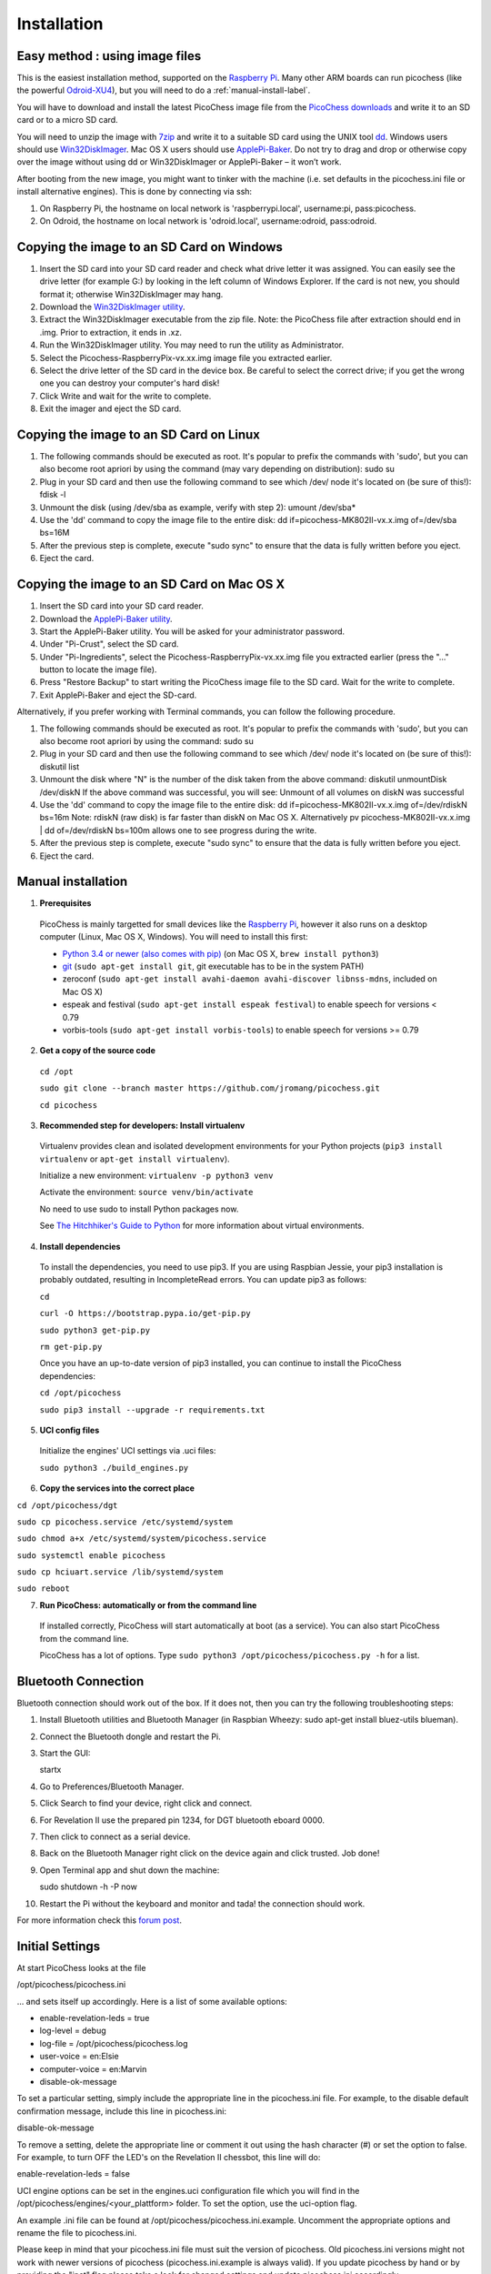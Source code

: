 Installation
============

Easy method : using image files
-------------------------------

This is the easiest installation method, supported on the `Raspberry Pi <http://www.raspberrypi.org>`_.
Many other ARM boards can run picochess (like the powerful `Odroid-XU4 <http://www.hardkernel.com/main/products/prdt_info.php?g_code=G143452239825>`_),
but you will need to do a :ref:`manual-install-label`.

You will have to download and install the latest PicoChess image file from the `PicoChess downloads <http://picochess.com/picochess-images>`_ and write it
to an SD card or to a micro SD card.

You will need to unzip the image with `7zip <http://www.7-zip.org/>`_ and write it to a suitable SD card
using the UNIX tool `dd <http://manpages.ubuntu.com/manpages/lucid/man1/dd.1.html>`_.
Windows users should use `Win32DiskImager <https://launchpad.net/win32-image-writer>`_. Mac OS X users should use `ApplePi-Baker <http://www.tweaking4all.com/hardware/raspberry-pi/macosx-apple-pi-baker/>`_. Do not try to drag and drop or otherwise copy over the image
without using dd or Win32DiskImager or ApplePi-Baker – it won’t work.

After booting from the new image, you might want to tinker with the machine (i.e. set defaults in the picochess.ini file or install alternative engines). This is done by connecting via ssh:

1. On Raspberry Pi, the hostname on local network is 'raspberrypi.local', username:pi, pass:picochess.

2. On Odroid, the hostname on local network is 'odroid.local', username:odroid, pass:odroid.


Copying the image to an SD Card on Windows
------------------------------------------

1. Insert the SD card into your SD card reader and check what drive letter it was assigned. You can easily see the drive letter (for example G:) by looking in the left column of Windows Explorer. If the card is not new, you should format it; otherwise Win32DiskImager may hang.

2. Download the `Win32DiskImager utility <http://sourceforge.net/projects/win32diskimager/>`_.

3. Extract the Win32DiskImager executable from the zip file. Note: the PicoChess file after extraction should end in .img. Prior to extraction, it ends in .xz.

4. Run the Win32DiskImager utility. You may need to run the utility as Administrator.

5. Select the Picochess-RaspberryPix-vx.xx.img image file you extracted earlier.

6. Select the drive letter of the SD card in the device box. Be careful to select the correct drive; if you get the wrong one you can destroy your computer's hard disk!

7. Click Write and wait for the write to complete.

8. Exit the imager and eject the SD card.

Copying the image to an SD Card on Linux
----------------------------------------

1. The following commands should be executed as root. It's popular to prefix the commands with 'sudo', but you can also become root apriori by using the command (may vary depending on distribution): sudo su

2. Plug in your SD card and then use the following command to see which /dev/ node it's located on (be sure of this!): fdisk -l

3. Unmount the disk (using /dev/sba as example, verify with step 2): umount /dev/sba*

4. Use the 'dd' command to copy the image file to the entire disk: dd if=picochess-MK802II-vx.x.img of=/dev/sba bs=16M

5. After the previous step is complete, execute "sudo sync" to ensure that the data is fully written before you eject.

6. Eject the card.

Copying the image to an SD Card on Mac OS X
-------------------------------------------

1. Insert the SD card into your SD card reader.

2. Download the `ApplePi-Baker utility <http://www.tweaking4all.com/hardware/raspberry-pi/macosx-apple-pi-baker/>`_.

3. Start the ApplePi-Baker utility. You will be asked for your administrator password.

4. Under "Pi-Crust", select the SD card.

5. Under "Pi-Ingredients", select the Picochess-RaspberryPix-vx.xx.img file you extracted earlier (press the "..." button to locate the image file).

6. Press "Restore Backup" to start writing the PicoChess image file to the SD card. Wait for the write to complete.

7. Exit ApplePi-Baker and eject the SD-card.

Alternatively, if you prefer working with Terminal commands, you can follow the following procedure.

1. The following commands should be executed as root. It's popular to prefix the commands with 'sudo', but you can also become root apriori by using the command: sudo su

2. Plug in your SD card and then use the following command to see which /dev/ node it's located on (be sure of this!): diskutil list

3. Unmount the disk where "N" is the number of the disk taken from the above command: diskutil unmountDisk /dev/diskN If the above command was successful, you will see: Unmount of all volumes on diskN was successful

4. Use the 'dd' command to copy the image file to the entire disk: dd if=picochess-MK802II-vx.x.img of=/dev/rdiskN bs=16m Note: rdiskN (raw disk) is far faster than diskN on Mac OS X. Alternatively pv picochess-MK802II-vx.x.img | dd of=/dev/rdiskN bs=100m allows one to see progress during the write.

5. After the previous step is complete, execute "sudo sync" to ensure that the data is fully written before you eject.

6. Eject the card.


.. _manual-install-label:

Manual installation
-------------------

1. **Prerequisites**

  PicoChess is mainly targetted for small devices like the
  `Raspberry Pi <http://www.raspberrypi.org>`_, however it also
  runs on a desktop computer (Linux, Mac OS X, Windows). You will need to install this
  first:

  * `Python 3.4 or newer (also comes with pip) <https://www.python.org/downloads/>`_
    (on Mac OS X, ``brew install python3``)

  * `git <http://git-scm.com/>`_ (``sudo apt-get install git``, git executable has to be in the system PATH)

  * zeroconf (``sudo apt-get install avahi-daemon avahi-discover libnss-mdns``, included on Mac OS X)

  * espeak and festival (``sudo apt-get install espeak festival``) to enable speech for versions < 0.79

  * vorbis-tools (``sudo apt-get install vorbis-tools``) to enable speech for versions >= 0.79

2. **Get a copy of the source code**

  ``cd /opt``

  ``sudo git clone --branch master https://github.com/jromang/picochess.git``

  ``cd picochess``

3. **Recommended step for developers: Install virtualenv**

  Virtualenv provides clean and isolated development environments for your
  Python projects (``pip3 install virtualenv`` or
  ``apt-get install virtualenv``).

  Initialize a new environment: ``virtualenv -p python3 venv``

  Activate the environment: ``source venv/bin/activate``

  No need to use sudo to install Python packages now.

  See `The Hitchhiker's Guide to Python <http://docs.python-guide.org/en/latest/dev/virtualenvs/>`_
  for more information about virtual environments.

4. **Install dependencies**

  To install the dependencies, you need to use pip3. If you are using Raspbian Jessie, your pip3 installation is probably outdated, resulting in IncompleteRead errors. You can update pip3 as follows:
  
  ``cd``
  
  ``curl -O https://bootstrap.pypa.io/get-pip.py``
  
  ``sudo python3 get-pip.py``
  
  ``rm get-pip.py``
  
  Once you have an up-to-date version of pip3 installed, you can continue to install the PicoChess dependencies:

  ``cd /opt/picochess``

  ``sudo pip3 install --upgrade -r requirements.txt``

5. **UCI config files**

  Initialize the engines' UCI settings via .uci files:

  ``sudo python3 ./build_engines.py``

6. **Copy the services into the correct place**

``cd /opt/picochess/dgt``

``sudo cp picochess.service /etc/systemd/system``

``sudo chmod a+x /etc/systemd/system/picochess.service``

``sudo systemctl enable picochess``

``sudo cp hciuart.service /lib/systemd/system``

``sudo reboot``

7. **Run PicoChess: automatically or from the command line**

  If installed correctly, PicoChess will start automatically at boot (as a service). You can also start PicoChess from the command line.

  PicoChess has a lot of options. Type ``sudo python3 /opt/picochess/picochess.py -h`` for a list.

Bluetooth Connection
--------------------

Bluetooth connection should work out of the box. If it does not, then you can try the following troubleshooting steps:

1. Install Bluetooth utilities and Bluetooth Manager (in Raspbian Wheezy: sudo apt-get install bluez-utils blueman).

2. Connect the Bluetooth dongle and restart the Pi.

3. Start the GUI:

   startx

4. Go to Preferences/Bluetooth Manager.

5. Click Search to find your device, right click and connect.

6. For Revelation II use the prepared pin 1234, for DGT bluetooth eboard 0000.

7. Then click to connect as a serial device.

8. Back on the Bluetooth Manager right click on the device again and click trusted. Job done!

9. Open Terminal app and shut down the machine:

   sudo shutdown -h -P now

10. Restart the Pi without the keyboard and monitor and tada! the connection should work.

For more information check this `forum post <https://groups.google.com/forum/#!topic/picochess/7LSBZ6Qha64>`_.

Initial Settings
----------------

At start PicoChess looks at the file

/opt/picochess/picochess.ini

... and sets itself up accordingly. Here is a list of some available options:

* enable-revelation-leds = true
* log-level = debug
* log-file = /opt/picochess/picochess.log
* user-voice = en:Elsie
* computer-voice = en:Marvin
* disable-ok-message

To set a particular setting, simply include the appropriate line in the picochess.ini file.
For example, to the disable default confirmation message, include this line in picochess.ini:

disable-ok-message

To remove a setting, delete the appropriate line or comment it out using the hash character (#) or set the option to false.
For example, to turn OFF the LED's on the Revelation II chessbot, this line will do:

enable-revelation-leds = false

UCI engine options can be set in the engines.uci configuration file which you will find in the /opt/picochess/engines/<your_plattform> folder. To set the option, use the uci-option flag.

An example .ini file can be found at /opt/picochess/picochess.ini.example.
Uncomment the appropriate options and rename the file to picochess.ini.

Please keep in mind that your picochess.ini file must suit the version of picochess.
Old picochess.ini versions might not work with newer versions of picochess (picochess.ini.example is always valid).
If you update picochess by hand or by providing the "inet" flag please take a look for changed settings and update
picochess.ini accordingly.
